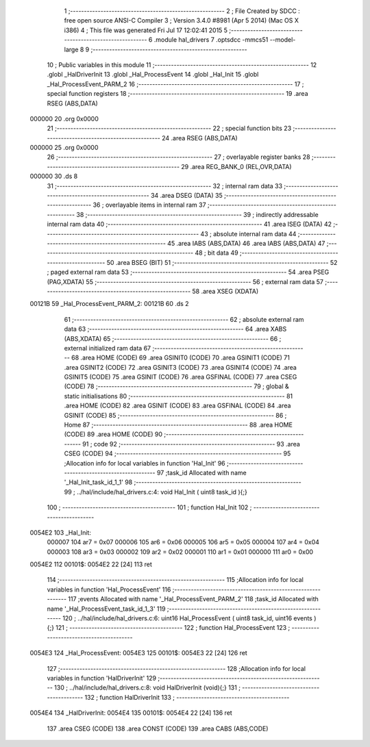                                       1 ;--------------------------------------------------------
                                      2 ; File Created by SDCC : free open source ANSI-C Compiler
                                      3 ; Version 3.4.0 #8981 (Apr  5 2014) (Mac OS X i386)
                                      4 ; This file was generated Fri Jul 17 12:02:41 2015
                                      5 ;--------------------------------------------------------
                                      6 	.module hal_drivers
                                      7 	.optsdcc -mmcs51 --model-large
                                      8 	
                                      9 ;--------------------------------------------------------
                                     10 ; Public variables in this module
                                     11 ;--------------------------------------------------------
                                     12 	.globl _HalDriverInit
                                     13 	.globl _Hal_ProcessEvent
                                     14 	.globl _Hal_Init
                                     15 	.globl _Hal_ProcessEvent_PARM_2
                                     16 ;--------------------------------------------------------
                                     17 ; special function registers
                                     18 ;--------------------------------------------------------
                                     19 	.area RSEG    (ABS,DATA)
      000000                         20 	.org 0x0000
                                     21 ;--------------------------------------------------------
                                     22 ; special function bits
                                     23 ;--------------------------------------------------------
                                     24 	.area RSEG    (ABS,DATA)
      000000                         25 	.org 0x0000
                                     26 ;--------------------------------------------------------
                                     27 ; overlayable register banks
                                     28 ;--------------------------------------------------------
                                     29 	.area REG_BANK_0	(REL,OVR,DATA)
      000000                         30 	.ds 8
                                     31 ;--------------------------------------------------------
                                     32 ; internal ram data
                                     33 ;--------------------------------------------------------
                                     34 	.area DSEG    (DATA)
                                     35 ;--------------------------------------------------------
                                     36 ; overlayable items in internal ram 
                                     37 ;--------------------------------------------------------
                                     38 ;--------------------------------------------------------
                                     39 ; indirectly addressable internal ram data
                                     40 ;--------------------------------------------------------
                                     41 	.area ISEG    (DATA)
                                     42 ;--------------------------------------------------------
                                     43 ; absolute internal ram data
                                     44 ;--------------------------------------------------------
                                     45 	.area IABS    (ABS,DATA)
                                     46 	.area IABS    (ABS,DATA)
                                     47 ;--------------------------------------------------------
                                     48 ; bit data
                                     49 ;--------------------------------------------------------
                                     50 	.area BSEG    (BIT)
                                     51 ;--------------------------------------------------------
                                     52 ; paged external ram data
                                     53 ;--------------------------------------------------------
                                     54 	.area PSEG    (PAG,XDATA)
                                     55 ;--------------------------------------------------------
                                     56 ; external ram data
                                     57 ;--------------------------------------------------------
                                     58 	.area XSEG    (XDATA)
      00121B                         59 _Hal_ProcessEvent_PARM_2:
      00121B                         60 	.ds 2
                                     61 ;--------------------------------------------------------
                                     62 ; absolute external ram data
                                     63 ;--------------------------------------------------------
                                     64 	.area XABS    (ABS,XDATA)
                                     65 ;--------------------------------------------------------
                                     66 ; external initialized ram data
                                     67 ;--------------------------------------------------------
                                     68 	.area HOME    (CODE)
                                     69 	.area GSINIT0 (CODE)
                                     70 	.area GSINIT1 (CODE)
                                     71 	.area GSINIT2 (CODE)
                                     72 	.area GSINIT3 (CODE)
                                     73 	.area GSINIT4 (CODE)
                                     74 	.area GSINIT5 (CODE)
                                     75 	.area GSINIT  (CODE)
                                     76 	.area GSFINAL (CODE)
                                     77 	.area CSEG    (CODE)
                                     78 ;--------------------------------------------------------
                                     79 ; global & static initialisations
                                     80 ;--------------------------------------------------------
                                     81 	.area HOME    (CODE)
                                     82 	.area GSINIT  (CODE)
                                     83 	.area GSFINAL (CODE)
                                     84 	.area GSINIT  (CODE)
                                     85 ;--------------------------------------------------------
                                     86 ; Home
                                     87 ;--------------------------------------------------------
                                     88 	.area HOME    (CODE)
                                     89 	.area HOME    (CODE)
                                     90 ;--------------------------------------------------------
                                     91 ; code
                                     92 ;--------------------------------------------------------
                                     93 	.area CSEG    (CODE)
                                     94 ;------------------------------------------------------------
                                     95 ;Allocation info for local variables in function 'Hal_Init'
                                     96 ;------------------------------------------------------------
                                     97 ;task_id                   Allocated with name '_Hal_Init_task_id_1_1'
                                     98 ;------------------------------------------------------------
                                     99 ;	../hal/include/hal_drivers.c:4: void Hal_Init ( uint8 task_id ){;}
                                    100 ;	-----------------------------------------
                                    101 ;	 function Hal_Init
                                    102 ;	-----------------------------------------
      0054E2                        103 _Hal_Init:
                           000007   104 	ar7 = 0x07
                           000006   105 	ar6 = 0x06
                           000005   106 	ar5 = 0x05
                           000004   107 	ar4 = 0x04
                           000003   108 	ar3 = 0x03
                           000002   109 	ar2 = 0x02
                           000001   110 	ar1 = 0x01
                           000000   111 	ar0 = 0x00
      0054E2                        112 00101$:
      0054E2 22               [24]  113 	ret
                                    114 ;------------------------------------------------------------
                                    115 ;Allocation info for local variables in function 'Hal_ProcessEvent'
                                    116 ;------------------------------------------------------------
                                    117 ;events                    Allocated with name '_Hal_ProcessEvent_PARM_2'
                                    118 ;task_id                   Allocated with name '_Hal_ProcessEvent_task_id_1_3'
                                    119 ;------------------------------------------------------------
                                    120 ;	../hal/include/hal_drivers.c:6: uint16 Hal_ProcessEvent ( uint8 task_id, uint16 events ){;}
                                    121 ;	-----------------------------------------
                                    122 ;	 function Hal_ProcessEvent
                                    123 ;	-----------------------------------------
      0054E3                        124 _Hal_ProcessEvent:
      0054E3                        125 00101$:
      0054E3 22               [24]  126 	ret
                                    127 ;------------------------------------------------------------
                                    128 ;Allocation info for local variables in function 'HalDriverInit'
                                    129 ;------------------------------------------------------------
                                    130 ;	../hal/include/hal_drivers.c:8: void HalDriverInit (void){;}
                                    131 ;	-----------------------------------------
                                    132 ;	 function HalDriverInit
                                    133 ;	-----------------------------------------
      0054E4                        134 _HalDriverInit:
      0054E4                        135 00101$:
      0054E4 22               [24]  136 	ret
                                    137 	.area CSEG    (CODE)
                                    138 	.area CONST   (CODE)
                                    139 	.area CABS    (ABS,CODE)
